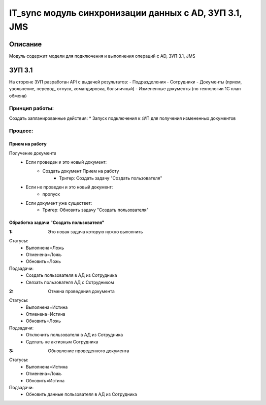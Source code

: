 ======================================================================
IT_sync модуль синхронизации данных с AD, ЗУП 3.1, JMS
======================================================================


Описание
============
Модуль содержит модели для подключения и выполнения операций с AD, ЗУП 3.1, JMS



ЗУП 3.1
============
На стороне ЗУП разработан API с выдачей результатов:
- Подразделения
- Сотрудники
- Документы (прием, увольнение, перевод, отпуск, командировка, больничный)
- Измененные документы (по технологии 1С план обмена)

Принцип работы:
-----------------
Создать запланированные действия:
* Запуск подключения к зУП для получения измененных документов



Процесс:
-----------------

Прием на работу
~~~~~~~~~~~~~~~~~~
Получение документа
    * Если проведен и это новый документ:
        * Создать документ Прием на работу
            * Тригер: Создать задачу "Создать пользователя"
    * Если не проведен и это новый документ:
        * пропуск
    * Если документ уже существет:
        * Тригер: Обновить задачу "Создать пользователя"



Обработка задачи "Создать пользователя"
~~~~~~~~~~~~~~~~~~~~~~~~~~~~~~~~~~~~~~~~~
:1: Это новая задача которую нужно выполнить

Статусы:
    * Выполнена=Ложь
    * Отменена=Ложь
    * Обновить=Ложь
Подзадачи:
    * Создать пользователя в АД из Сотрудника
    * Связать пользователя АД с Сотрудником


:2: Отмена проведения документа

Статусы:
    * Выполнена=Истина
    * Отменена=Истина
    * Обновить=Ложь
Подзадачи:
    * Отключить пользователя в АД из Сотрудника
    * Сделать не активным Сотрудника


:3: Обновление проведенного документа

Статусы:
    * Выполнена=Истина
    * Отменена=Ложь
    * Обновить=Истина
Подзадачи:
    * Обновить данные пользователя в АД из Сотрудника













